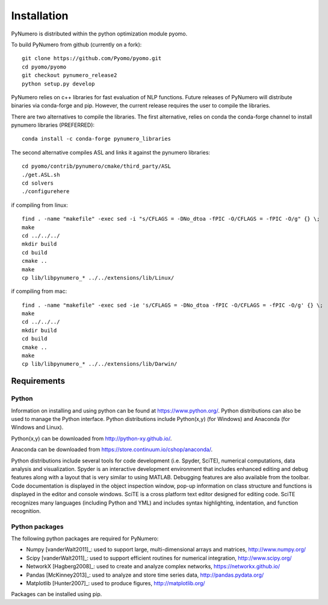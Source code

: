 Installation
======================================

PyNumero is distributed within the python optimization module pyomo.

To build PyNumero from github (currently on a fork)::
	
	git clone https://github.com/Pyomo/pyomo.git
	cd pyomo/pyomo
	git checkout pynumero_release2
	python setup.py develop

PyNumero relies on c++ libraries for fast evaluation of NLP functions.
Future releases of PyNumero will distribute binaries via conda-forge and pip.
However, the current release requires the user to compile the libraries.

There are two alternatives to compile the libraries. The first alternative,
relies on conda the conda-forge channel to install pynumero libraries (PREFERRED)::

        conda install -c conda-forge pynumero_libraries

The second alternative compiles ASL and links it against the pynumero libraries::

        cd pyomo/contrib/pynumero/cmake/third_party/ASL
        ./get.ASL.sh
        cd solvers
        ./configurehere

if compiling from linux::

        find . -name "makefile" -exec sed -i "s/CFLAGS = -DNo_dtoa -fPIC -O/CFLAGS = -fPIC -O/g" {} \;
	make
	cd ../../../
	mkdir build
	cd build
	cmake .. 
	make
	cp lib/libpynumero_* ../../extensions/lib/Linux/
	
if compiling from mac::

        find . -name "makefile" -exec sed -ie 's/CFLAGS = -DNo_dtoa -fPIC -O/CFLAGS = -fPIC -O/g' {} \;
	make
	cd ../../../
	mkdir build
	cd build
	cmake .. 
	make
	cp lib/libpynumero_* ../../extensions/lib/Darwin/


  
Requirements
-------------

Python
^^^^^^^
Information on installing and using python can be found at 
https://www.python.org/.  Python distributions can also be used to manage 
the Python interface.  Python distributions include Python(x,y) (for Windows) 
and Anaconda (for Windows and Linux).

Python(x,y) can be downloaded from http://python-xy.github.io/.  

Anaconda can be downloaded from https://store.continuum.io/cshop/anaconda/.

Python distributions include several tools for code development (i.e. Spyder, SciTE), 
numerical computations, data analysis and visualization. 
Spyder is an interactive development environment that includes enhanced 
editing and debug features along with a layout that is very similar 
to using MATLAB. Debugging features are also available from the toolbar.  
Code documentation is displayed in the object inspection 
window, pop-up information on class structure and functions is displayed in the 
editor and console windows.  
SciTE is a cross platform text editor designed for 
editing code.  SciTE recognizes many languages (including Python and YML) and 
includes syntax highlighting, indentation, and function recognition. 

Python packages
^^^^^^^^^^^^^^^^^
The following python packages are required for PyNumero:

* Numpy [vanderWalt2011]_: used to support large, multi-dimensional arrays and matrices, 
  http://www.numpy.org/
* Scipy [vanderWalt2011]_: used to support efficient routines for numerical integration, 
  http://www.scipy.org/
* NetworkX [Hagberg2008]_: used to create and analyze complex networks, 
  https://networkx.github.io/
* Pandas [McKinney2013]_: used to analyze and store time series data, 
  http://pandas.pydata.org/
* Matplotlib [Hunter2007]_: used to produce figures, 
  http://matplotlib.org/

Packages can be installed using pip.

